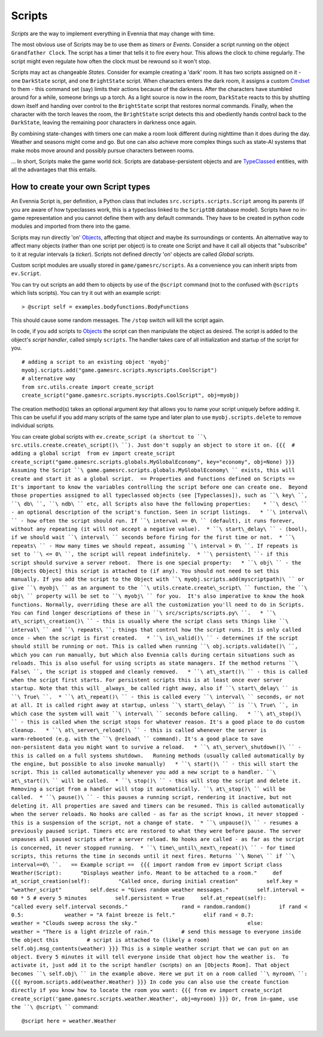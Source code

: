 Scripts
=======

*Scripts* are the way to implement everything in Evennia that may change
with time.

The most obvious use of Scripts may be to use them as *timers* or
*Events*. Consider a script running on the object ``Grandfather Clock``.
The script has a timer that tells it to fire every hour. This allows the
clock to chime regularly. The script might even regulate how often the
clock must be rewound so it won't stop.

Scripts may act as changeable *States*. Consider for example creating a
'dark' room. It has two scripts assigned on it - one ``DarkState``
script, and one ``BrightState`` script. When characters enters the dark
room, it assigns a custom `Cmdset <Commands.html>`_ to them - this
command set (say) limits their actions because of the darkness. After
the characters have stumbled around for a while, someone brings up a
torch. As a light source is now in the room, ``DarkState`` reacts to
this by shutting down itself and handing over control to the
``BrightState`` script that restores normal commands. Finally, when the
character with the torch leaves the room, the ``BrightState`` script
detects this and obediently hands control back to the ``DarkState``,
leaving the remaining poor characters in darkness once again.

By combining state-changes with timers one can make a room look
different during nighttime than it does during the day. Weather and
seasons might come and go. But one can also achieve more complex things
such as state-AI systems that make mobs move around and possibly pursue
characters between rooms.

... In short, Scripts make the game world *tick*. Scripts are
database-persistent objects and are `TypeClassed <Typeclasses.html>`_
entities, with all the advantages that this entails.

How to create your own Script types
-----------------------------------

An Evennia Script is, per definition, a Python class that includes
``src.scripts.scripts.Script`` among its parents (if you are aware of
how typeclasses work, this is a typeclass linked to the ``ScriptDB``
database model). Scripts have no in-game representation and you cannot
define them with any default commands. They have to be created in python
code modules and imported from there into the game.

Scripts may run directly 'on' `Objects <Objects.html>`_, affecting that
object and maybe its surroundings or contents. An alternative way to
affect many objects (rather than one script per object) is to create one
Script and have it call all objects that "subscribe" to it at regular
intervals (a *ticker*). Scripts not defined directly 'on' objects are
called *Global* scripts.

Custom script modules are usually stored in ``game/gamesrc/scripts``. As
a convenience you can inherit sripts from ``ev.Script``.

You can try out scripts an add them to objects by use of the ``@script``
command (not to the confused with ``@scripts`` which lists scripts). You
can try it out with an example script:

::

     > @script self = examples.bodyfunctions.BodyFunctions

This should cause some random messages. The ``/stop`` switch will kill
the script again.

In code, if you add scripts to `Objects <Objects.html>`_ the script can
then manipulate the object as desired. The script is added to the
object's *script handler*, called simply ``scripts``. The handler takes
care of all initialization and startup of the script for you.

::

     # adding a script to an existing object 'myobj'
     myobj.scripts.add("game.gamesrc.scripts.myscripts.CoolScript")
     # alternative way
     from src.utils.create import create_script
     create_script("game.gamesrc.scripts.myscripts.CoolScript", obj=myobj)

The creation method(s) takes an optional argument *key* that allows you
to name your script uniquely before adding it. This can be useful if you
add many scripts of the same type and later plan to use
``myobj.scripts.delete`` to remove individual scripts.

You can create global scripts with
``ev.create_script (a shortcut to ``\ src.utils.create.create\_script()\ ``). Just don't supply an object to store it on. {{{  # adding a global script  from ev import create_script  create_script("game.gamesrc.scripts.globals.MyGlobalEconomy", key="economy", obj=None) }}} Assuming the Script ``\ game.gamesrc.scripts.globals.MyGlobalEconomy\ `` exists, this will create and start it as a global script.  == Properties and functions defined on Scripts ==  It's important to know the variables controlling the script before one can create one.  Beyond those properties assigned to all typeclassed objects (see [Typeclasses]), such as ``\ key\ ``, ``\ db\ ``, ``\ ndb\ `` etc, all Scripts also have the following properties:    * ``\ desc\ `` - an optional description of the script's function. Seen in script listings.   * ``\ interval\ `` - how often the script should run. If ``\ interval
==
0\ `` (default), it runs forever, without any repeating (it will not accept a negative value).  * ``\ start\_delay\ `` - (bool), if we should wait ``\ interval\ `` seconds before firing for the first time or not.  * ``\ repeats\ `` - How many times we should repeat, assuming ``\ interval
> 0\ ``. If repeats is set to ``\ <=
0\ ``, the script will repeat indefinitely.  * ``\ persistent\ ``- if this script should survive a server reboot.  There is one special property:   * ``\ obj\ `` - the [Objects Object] this script is attached to (if any). You should not need to set this manually. If you add the script to the Object with ``\ myobj.scripts.add(myscriptpath)\ `` or give ``\ myobj\ `` as an argument to the ``\ utils.create.create\_script\ `` function, the ``\ obj\ `` property will be set to ``\ myobj\ `` for you.  It's also imperative to know the hook functions. Normally, overriding these are all the customization you'll need to do in Scripts. You can find longer descriptions of these in ``\ src/scripts/scripts.py\ ``.   * ``\ at\_script\_creation()\ `` - this is usually where the script class sets things like ``\ interval\ `` and ``\ repeats\ ``; things that control how the script runs. It is only called once - when the script is first created.   * ``\ is\_valid()\ `` - determines if the script should still be running or not. This is called when running ``\ obj.scripts.validate()\ ``, which you can run manually, but which also Evennia calls during certain situations such as reloads. This is also useful for using scripts as state managers. If the method returns ``\ False\ ``, the script is stopped and cleanly removed.   * ``\ at\_start()\ `` - this is called when the script first starts. For persistent scripts this is at least once ever server startup. Note that this will _always_ be called right away, also if ``\ start\_delay\ `` is ``\ True\ ``.  * ``\ at\_repeat()\ `` - this is called every ``\ interval\ `` seconds, or not at all. It is called right away at startup, unless ``\ start\_delay\ `` is ``\ True\ ``, in which case the system will wait ``\ interval\ `` seconds before calling.   * ``\ at\_stop()\ `` - this is called when the script stops for whatever reason. It's a good place to do custom cleanup.   * ``\ at\_server\_reload()\ `` - this is called whenever the server is warm-rebooted (e.g. with the ``\ @reload\ `` command). It's a good place to save non-persistent data you might want to survive a reload.   * ``\ at\_server\_shutdown()\ `` - this is called on a full systems shutdown.   Running methods (usually called automatically by the engine, but possible to also invoke manually)   * ``\ start()\ `` - this will start the script. This is called automatically whenever you add a new script to a handler. ``\ at\_start()\ `` will be called.  * ``\ stop()\ `` - this will stop the script and delete it. Removing a script from a handler will stop it automatically. ``\ at\_stop()\ `` will be called.  * ``\ pause()\ `` - this pauses a running script, rendering it inactive, but not deleting it. All properties are saved and timers can be resumed. This is called automatically when the server reloads. No hooks are called - as far as the script knows, it never stopped - this is a suspension of the script, not a change of state.  * ``\ unpause()\ `` - resumes a previously paused script. Timers etc are restored to what they were before pause. The server unpauses all paused scripts after a server reload. No hooks are called - as far as the script is concerned, it never stopped running.  * ``\ time\_until\_next\_repeat()\ `` - for timed scripts, this returns the time in seconds until it next fires. Returns ``\ None\ `` if ``\ interval==0\ ``.   == Example script ==  {{{ import random from ev import Script class Weather(Script):      "Displays weather info. Meant to be attached to a room."     def at_script_creation(self):         "Called once, during initial creation"         self.key = "weather_script"         self.desc = "Gives random weather messages."         self.interval = 60 * 5 # every 5 minutes         self.persistent = True     self.at_repeat(self):         "called every self.interval seconds."                 rand = random.random()         if rand < 0.5:             weather = "A faint breeze is felt."         elif rand < 0.7:             weather = "Clouds sweep across the sky."                                   else:             weather = "There is a light drizzle of rain."         # send this message to everyone inside the object this         # script is attached to (likely a room)         self.obj.msg_contents(weather) }}} This is a simple weather script that we can put on an object. Every 5 minutes it will tell everyone inside that object how the weather is.  To activate it, just add it to the script handler (``\ scripts\ ``) on an [Objects Room]. That object becomes ``\ self.obj\ `` in the example above. Here we put it on a room called ``\ myroom\ ``: {{{ myroom.scripts.add(weather.Weather) }}} In code you can also use the create function directly if you know how to locate the room you want: {{{ from ev import create_script create_script('game.gamesrc.scripts.weather.Weather', obj=myroom) }}} Or, from in-game, use the ``\ @script\ ````
command:

::

     @script here = weather.Weather 

